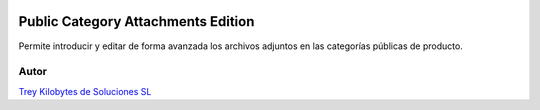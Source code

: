 .. image:: https://img.shields.io/badge/licence-AGPL--3-blue.png
   :alt: License: AGPL-3
   :target: https://www.gnu.org/licenses/agpl-3.0-standalone.html

===================================
Public Category Attachments Edition
===================================

Permite introducir y editar de forma avanzada los archivos adjuntos en las
categorías públicas de producto.

Autor
~~~~~
.. image:: https://trey.es/logo.png
   :alt: License: Trey Kilobytes de Soluciones SL

`Trey Kilobytes de Soluciones SL <https://www.trey.es>`_
